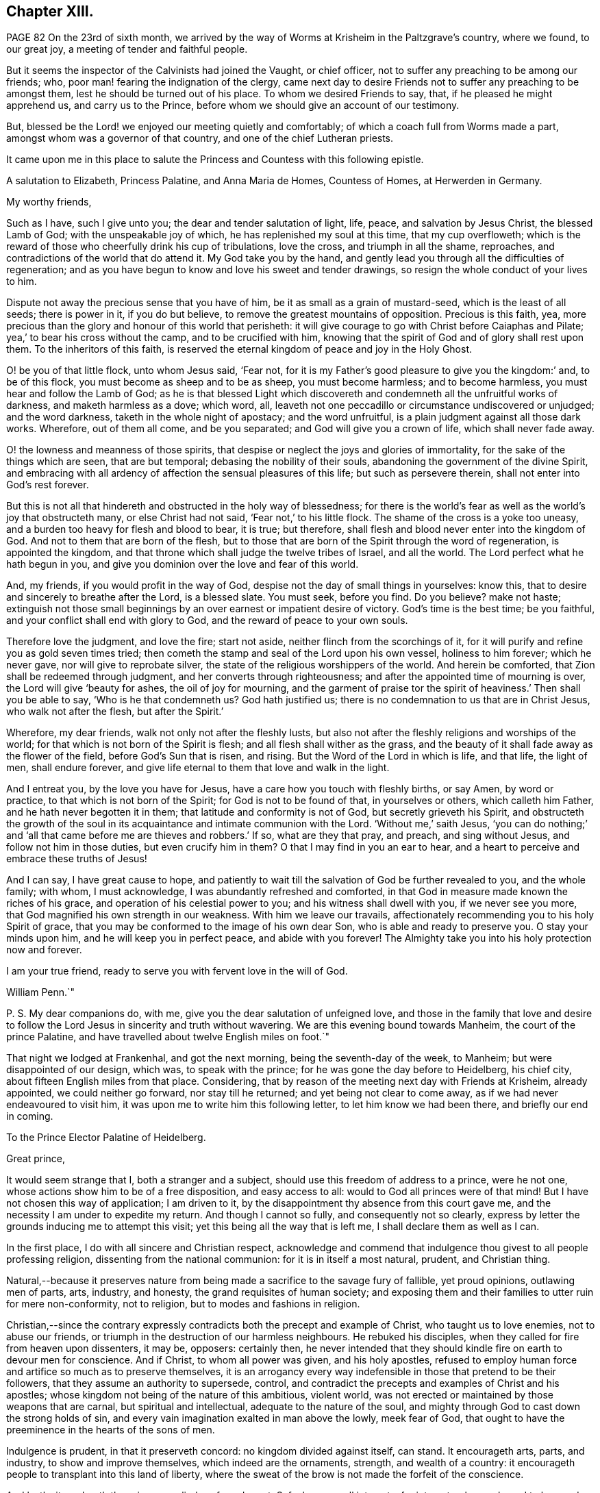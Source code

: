 == Chapter XIII.

PAGE 82 On the 23rd of sixth month,
we arrived by the way of Worms at Krisheim in the Paltzgrave`'s country, where we found,
to our great joy, a meeting of tender and faithful people.

But it seems the inspector of the Calvinists had joined the Vaught, or chief officer,
not to suffer any preaching to be among our friends; who,
poor man! fearing the indignation of the clergy,
came next day to desire Friends not to suffer any preaching to be amongst them,
lest he should be turned out of his place.
To whom we desired Friends to say, that, if he pleased he might apprehend us,
and carry us to the Prince, before whom we should give an account of our testimony.

But, blessed be the Lord! we enjoyed our meeting quietly and comfortably;
of which a coach full from Worms made a part,
amongst whom was a governor of that country, and one of the chief Lutheran priests.

It came upon me in this place to salute the Princess
and Countess with this following epistle.

A salutation to Elizabeth, Princess Palatine, and Anna Maria de Homes, Countess of Homes,
at Herwerden in Germany.

My worthy friends,

Such as I have, such I give unto you; the dear and tender salutation of light, life,
peace, and salvation by Jesus Christ, the blessed Lamb of God;
with the unspeakable joy of which, he has replenished my soul at this time,
that my cup overfloweth;
which is the reward of those who cheerfully drink his cup of tribulations,
love the cross, and triumph in all the shame, reproaches,
and contradictions of the world that do attend it.
My God take you by the hand,
and gently lead you through all the difficulties of regeneration;
and as you have begun to know and love his sweet and tender drawings,
so resign the whole conduct of your lives to him.

Dispute not away the precious sense that you have of him,
be it as small as a grain of mustard-seed, which is the least of all seeds;
there is power in it, if you do but believe,
to remove the greatest mountains of opposition.
Precious is this faith, yea,
more precious than the glory and honour of this world that perisheth:
it will give courage to go with Christ before Caiaphas and Pilate;
yea,`' to bear his cross without the camp, and to be crucified with him,
knowing that the spirit of God and of glory shall rest upon them.
To the inheritors of this faith,
is reserved the eternal kingdom of peace and joy in the Holy Ghost.

O! be you of that little flock, unto whom Jesus said, '`Fear not,
for it is my Father`'s good pleasure to give you the kingdom:`' and, to be of this flock,
you must become as sheep and to be as sheep, you must become harmless;
and to become harmless, you must hear and follow the Lamb of God;
as he is that blessed Light which discovereth and
condemneth all the unfruitful works of darkness,
and maketh harmless as a dove; which word, all,
leaveth not one peccadillo or circumstance undiscovered or unjudged;
and the word darkness, taketh in the whole night of apostacy; and the word unfruitful,
is a plain judgment against all those dark works.
Wherefore, out of them all come, and be you separated;
and God will give you a crown of life, which shall never fade away.

O! the lowness and meanness of those spirits,
that despise or neglect the joys and glories of immortality,
for the sake of the things which are seen, that are but temporal;
debasing the nobility of their souls, abandoning the government of the divine Spirit,
and embracing with all ardency of affection the sensual pleasures of this life;
but such as persevere therein, shall not enter into God`'s rest forever.

But this is not all that hindereth and obstructed in the holy way of blessedness;
for there is the world`'s fear as well as the world`'s joy that obstructeth many,
or else Christ had not said, '`Fear not,`' to his little flock.
The shame of the cross is a yoke too uneasy,
and a burden too heavy for flesh and blood to bear, it is true; but therefore,
shall flesh and blood never enter into the kingdom of God.
And not to them that are born of the flesh,
but to those that are born of the Spirit through the word of regeneration,
is appointed the kingdom, and that throne which shall judge the twelve tribes of Israel,
and all the world.
The Lord perfect what he hath begun in you,
and give you dominion over the love and fear of this world.

And, my friends, if you would profit in the way of God,
despise not the day of small things in yourselves: know this,
that to desire and sincerely to breathe after the Lord, is a blessed slate.
You must seek, before you find.
Do you believe?
make not haste;
extinguish not those small beginnings by an over earnest or impatient desire of victory.
God`'s time is the best time; be you faithful,
and your conflict shall end with glory to God, and the reward of peace to your own souls.

Therefore love the judgment, and love the fire; start not aside,
neither flinch from the scorchings of it,
for it will purify and refine you as gold seven times tried;
then cometh the stamp and seal of the Lord upon his own vessel, holiness to him forever;
which he never gave, nor will give to reprobate silver,
the state of the religious worshippers of the world.
And herein be comforted, that Zion shall be redeemed through judgment,
and her converts through righteousness; and after the appointed time of mourning is over,
the Lord will give '`beauty for ashes, the oil of joy for mourning,
and the garment of praise tor the spirit of heaviness.`' Then shall you be able to say,
'`Who is he that condemneth us?
God hath justified us; there is no condemnation to us that are in Christ Jesus,
who walk not after the flesh, but after the Spirit.`'

Wherefore, my dear friends, walk not only not after the fleshly lusts,
but also not after the fleshly religions and worships of the world;
for that which is not born of the Spirit is flesh;
and all flesh shall wither as the grass,
and the beauty of it shall fade away as the flower of the field,
before God`'s Sun that is risen, and rising.
But the Word of the Lord in which is life, and that life, the light of men,
shall endure forever, and give life eternal to them that love and walk in the light.

And I entreat you, by the love you have for Jesus,
have a care how you touch with fleshly births, or say Amen, by word or practice,
to that which is not born of the Spirit; for God is not to be found of that,
in yourselves or others, which calleth him Father, and he hath never begotten it in them;
that latitude and conformity is not of God, but secretly grieveth his Spirit,
and obstructeth the growth of the soul in its acquaintance
and intimate communion with the Lord.
'`Without me,`' saith Jesus,
'`you can do nothing;`' and '`all that came before me are thieves and robbers.`' If so,
what are they that pray, and preach, and sing without Jesus,
and follow not him in those duties, but even crucify him in them?
O that I may find in you an ear to hear,
and a heart to perceive and embrace these truths of Jesus!

And I can say, I have great cause to hope,
and patiently to wait till the salvation of God be further revealed to you,
and the whole family; with whom, I must acknowledge,
I was abundantly refreshed and comforted,
in that God in measure made known the riches of his grace,
and operation of his celestial power to you; and his witness shall dwell with you,
if we never see you more, that God magnified his own strength in our weakness.
With him we leave our travails,
affectionately recommending you to his holy Spirit of grace,
that you may be conformed to the image of his own dear Son,
who is able and ready to preserve you.
O stay your minds upon him, and he will keep you in perfect peace,
and abide with you forever!
The Almighty take you into his holy protection now and forever.

I am your true friend, ready to serve you with fervent love in the will of God.

William Penn.`"

P+++.+++ S. My dear companions do, with me, give you the dear salutation of unfeigned love,
and those in the family that love and desire to follow
the Lord Jesus in sincerity and truth without wavering.
We are this evening bound towards Manheim, the court of the prince Palatine,
and have travelled about twelve English miles on foot.`"

That night we lodged at Frankenhal, and got the next morning,
being the seventh-day of the week, to Manheim; but were disappointed of our design,
which was, to speak with the prince; for he was gone the day before to Heidelberg,
his chief city, about fifteen English miles from that place.
Considering, that by reason of the meeting next day with Friends at Krisheim,
already appointed, we could neither go forward, nor stay till he returned;
and yet being not clear to come away, as if we had never endeavoured to visit him,
it was upon me to write him this following letter, to let him know we had been there,
and briefly our end in coming.

To the Prince Elector Palatine of Heidelberg.

Great prince,

It would seem strange that I, both a stranger and a subject,
should use this freedom of address to a prince, were he not one,
whose actions show him to be of a free disposition, and easy access to all:
would to God all princes were of that mind!
But I have not chosen this way of application; I am driven to it,
by the disappointment thy absence from this court gave me,
and the necessity I am under to expedite my return.
And though I cannot so fully, and consequently not so clearly,
express by letter the grounds inducing me to attempt this visit;
yet this being all the way that is left me, I shall declare them as well as I can.

In the first place, I do with all sincere and Christian respect,
acknowledge and commend that indulgence thou givest to all people professing religion,
dissenting from the national communion: for it is in itself a most natural, prudent,
and Christian thing.

Natural,--because it preserves nature from being
made a sacrifice to the savage fury of fallible,
yet proud opinions, outlawing men of parts, arts, industry, and honesty,
the grand requisites of human society;
and exposing them and their families to utter ruin for mere non-conformity,
not to religion, but to modes and fashions in religion.

Christian,--since the contrary expressly contradicts
both the precept and example of Christ,
who taught us to love enemies, not to abuse our friends,
or triumph in the destruction of our harmless neighbours.
He rebuked his disciples, when they called for fire from heaven upon dissenters,
it may be, opposers: certainly then,
he never intended that they should kindle fire on earth to devour men for conscience.
And if Christ, to whom all power was given, and his holy apostles,
refused to employ human force and artifice so much as to preserve themselves,
it is an arrogancy every way indefensible in those that pretend to be their followers,
that they assume an authority to supersede, control,
and contradict the precepts and examples of Christ and his apostles;
whose kingdom not being of the nature of this ambitious, violent world,
was not erected or maintained by those weapons that are carnal,
but spiritual and intellectual, adequate to the nature of the soul,
and mighty through God to cast down the strong holds of sin,
and every vain imagination exalted in man above the lowly, meek fear of God,
that ought to have the preeminence in the hearts of the sons of men.

Indulgence is prudent, in that it preserveth concord: no kingdom divided against itself,
can stand.
It encourageth arts, parts, and industry, to show and improve themselves,
which indeed are the ornaments, strength, and wealth of a country:
it encourageth people to transplant into this land of liberty,
where the sweat of the brow is not made the forfeit of the conscience.

And lastly, it rendereth the prince peculiarly safe and great.
Safe, because all interests, for interest-sake, are bound to love and court him.
Great, in that lie is not governed or clogged with the power of his clergy;
which in most countries is not only a co-ordinate power,
a kind of duumvirateship in government, imperiwn in imperio,
at least an eclipse to monarchy, but a superior power,
and rideth the prince to their designs, holding the helm of the government,
and steering not by the laws of civil freedom,
but certain ecclesiastical maxims of their own,
to the maintenance and enlargement of their worldly empire in their church.
And all this acted under the sacred, peaceable, and alluring name of Christ,
his ministry and church; though as remote from their nature, as the wolf from the sheep,
and the pope from Peter.

The next thing I should have taken the liberty to have discoursed, would have been this;
what encouragement a colony of virtuous and industrious
families might hope to receive from thee,
in case they should transplant themselves into this country,
which certainly in itself is very excellent, respecting taxes, oaths, arms, etc.

Further, to have represented the condition of some of our Friends, and thy own subjects;
who though they are liable to the same tax as Menists, etc,
yet the Vaught of the town where they live,
came yesterday to forbid all preaching amongst them,
which implies a sort of contradiction to the indulgence given.

And in the last place,
forasmuch as all men owe their being to something greater than themselves,
to which it is reasonable to believe they are accountable,
from whence follow rewards or punishments,--I had
an earnest desire to have spoken of the nature,
truth, use, benefit, and reward of religion; and therein to have discoursed,
what the Christian religion is in itself,
freed from those unreasonable garbs some men make it to wear,
so justly offensive to wise and thinking men--thus to have proved
the principle and life of the people in scorn called Quakers,
to be suitable to the true followers of holy Jesus.
But, as the particulars would swell a letter to a book,
I shall take the freedom to present thee, upon my return,
with some tracts treating upon all these subjects.

Prince! my soul is filled with love and respect to thee and thy family;
I wish you all true and lasting felicity,
and earnestly desire that you may never forget your afflictions,
and in the remembrance of them be dehorted from those lusts and impieties,
which draw the vengeance of heaven upon the greatest families on earth;
that God may look upon you with the favourable eye of his providence.
And blessed is that man, whose God by profession is his Lord in reality;
who is ruled and governed by the Lord, lives in subjection to his grace,
and having a Divine sense of God in his heart,
delights to retain that sense and knowledge of him,
and be meditating in his noble royal law, that converts the soul to God,
and redeems man from the sensual pleasures of this world,
to the true satisfaction of the intellectual and Divine life.

O the meanness and lowness of their spirits,
who abandon themselves to the government of sense, the animal life,
thereby debasing their natures, rejecting the Divine light, that shineth in their hearts,
saying, '`Let us eat and drink,
for tomorrow we shall die;`' forgetting whence they are descended,
and not considering the peace and joy of the virtuous!

I desire that the Lord would put it into thy heart to think of thy latter end,
and with the light of Christ in thy conscience examine how it stands with thy soul,
that thou mayst know,
and diligently watch to do those things that belong to thy eternal peace.

One thing more give me leave to recommend to thee, and that is,
to be very careful to inculcate generous, free, and righteous principles into thy son,
who is likely to succeed thee; that when thou art gone,
the reputation of the country may not sink by contrary practices,
nor the people of divers judgments, now thy subjects, be disappointed, distressed,
or ruined.
Which, with sincere desires for thy temporal and eternal good, conclude this,

Thy unknown, but sincere friend,

William Penn.

From Manheim, 25th of Sixth month, 1677.

This being done, and having refreshed ourselves,
we returned that night by the Rhine to Worms; whence, the next morning,
being the first-day of the week, we walked on foot to Krisheim,
about six English miles from Worms.
We had a good meeting from the tenth till the third hour,
and the Lord`'s power was sweetly opened to many of the
inhabitants of the town who were at the meeting.
The Vaught or chief officer himself stood at the door behind the barn,
where he could hear and not be seen; and went to the priest and told him,
that it was his work, if we were heretics, to discover us to be such,
but for his part he heard nothing but what was good, and he would not meddle with us.

In the evening we had a more retired meeting of the Friends only,
very weighty and tender; yea, the power rose in a high operation among them,
and great was the love of God that was in our hearts at the meeting to visit them;
and there is a lovely, sweet, and true sense among them.
We were greatly comforted in them, and they were greatly comforted in us.
Poor hearts! a little handful surrounded with great and mighty countries of darkness;
it is the Lord`'s great goodness and mercy to them,
that they are so finely kept in the seed of life.
Most of them were gathered by dear William Ames.

On the 27th we had another meeting, where we took our leave of them,
and accompanied by several of them, came to Worms; where having refreshed ourselves,
we went to visit the Lutheran priest,
who was at the meeting the sixth-day before at Krisheim.
He and his wife received us very kindly, not without some sense of our testimony.
After we had discoursed about an hour with him of
the true and heavenly ministry and worship,
and in what they stood, and what all people must come to,
if they ever know how to worship God aright; we departed,
and immediately sent them several good books of Friends in High Dutch.

We took boat about the third hour in the afternoon,
and came down the river Rhine to Menlz,
where we arrived about the fifth hour in the morning;
and immediately took an open chariot for Frankfort,
where we came about the first hour in the afternoon.
We presently informed some of those people that had received us the time before,
of our return to that city, with desires that we might have a meeting that afternoon;
which was readily granted us by the noble women at whose house we met,
whither resorted some that we had not seen before.
And the Lord did, after a living manner, open our hearts and mouths amongst them,
which was received by them as a further confirmation
of the coming of the day of the Lord unto them;
yea, with much joy and kindness they received us.
The meeting held till the ninth hour at night;
they constrained us to stay and eat with them, which was also a blessed meeting to them.
Before we parted, we desired a select meeting the next morning at the same place,
of those that we felt to be more inwardly affected with Truth`'s testimony,
and that were nearest to the state of a silent meeting; to which they joyfully assented.

We went to our lodging, and on the 29th returned to them,
with whom we had a blessed and heavenly opportunity;
for we had room for our life amongst them: it was as among faithful Friends;
life ran as oil, and was a-top of all.

We recommended a silent meeting to them,
that they might grow into a holy silence unto themselves; that the mouth that calls God,
Father, and is not of his own birth, may be stopped, and all images confounded;
that they may hear the soft voice of Jesus to instruct them,
and receive his sweet life to feed them and to build them up.

About the ninth hour we departed from that place, and went to Vanderwalls,
where the meeting was the time before; and there we had a more public meeting,
of all that pleased to come.
The Lord did so abundantly appear amongst us,
that they were more broken than we had seen them at any time; yea,
they were exceedingly tender and low,
and the love of God was much raised in their hearts to the testimony.
In this sensible frame we left them,
and the blessings and peace of our Lord Jesus Christ with and among them.

After having refreshed ourselves at our inn, we took boat down the Main to Mentz,
where we arrived about the fifth hour.
It is a great city, but a dark and superstitious place, according to the popish way,
and is under the government of a popish bishop.
We stayed no longer there, than until our boat was ready,
which might be more than half an hour.

From Mentz we went on our way down the Rhine six German miles,
and came that night to Hampack.
From thence the next morning by Bacharach, Coblentz, and other places upon the Rhine,
to Tressy that night, being about eleven German miles.

Next day, the 31st, we got to Cologne, a great popish city,
about the third hour in the afternoon.
We gave notice to a sober merchant, a serious seeker after God, that we were arrived;
who presently came to us.
We sat down, and had a living and precious opportunity with him;
opening to him the way of the Lord, as it had been manifested to us; entreating him,
if he knew any in that city, who had desires after the Lord,
or were willing to come to a meeting,
that he would please to inform them of our being here,
and of our desire to meet with them.
He answered, that he would readily do it.
This night, when we were in bed, came the resident of several princes,
a serious and tender man, to find us out; we had some discourse with him; but,
being late, he promised to see us the next day.

The next morning the aforesaid merchant informed us, that it was a busy time,
several preparing for the mass or great fair at Frankfort; yet some would come,
and he desired it might be at his house about three in the afternoon.

That morning, we went to visit the resident, whom we met coming to see us;
but he returned and brought us to his house.
We had a good time with him; for the man is an ancient seeker,
oppressed with the cares of this world, and he may be truly said to mourn under them.
His heart was opened to us, and he blessed God that he had lived to see us.
We gave him an account, how the Lord had appeared in the land of our nativity,
and how he had dealt with us;
which was as the cool and gentle showers upon the dry and scorched desert.
About noon we returned home, and after we had eaten,
we went to the merchant`'s house to the meeting; where came four persons,
one of whom was the Presbyterian priest,
who preached in private to the Protestants of that place,
for they are in no ways publicly allowed in that city.
Surely,
the true day and power of the Lord made itself known to the consciences of those present:
yea they felt that we were such as had been with Jesus,
and bad obtained our testimony through the sufferings and travails of the cross.
They were tender: the resident and merchant conducted us to our inn,
and from thence to the boat, being about seven at night.
We set out towards the city of Duysburg, of the Calvinist way,
belonging to the Elector of Brandenburg; in and near to which, we had been informed,
there was a retired and seeking people.

We arrived there on the 2nd of seventh month, about noon, being the first-day of the week.
The first thing we did, after we came to our inn, was to inquire out one Dr. Maastricht,
a civilian, for whom we had a letter to introduce us, from a merchant of Cologne:
whom quickly finding, we informed him what we came about, desiring his assistance;
which he readily promised us.
The first thing we offered, was an access to the Countess of Falkenstein and Bruck.
He told us she was an extraordinary woman,
one in whom we should find things worthy of our love; that he would write to her,
to give us an opportunity with her; that the fittest time was the present time,
in that we might find her at the minister`'s of Mulheim,
on the other side of the river from her father`'s castle;
for that she used to come out on first-day morning, and not return till night:
that we must be very shy of making ourselves public, not only for our own sakes,
but for hers, who was severely treated by her father,
for the sake of those religious inclinations that appeared in her,
although her father pretended to be of the Protestant religion.

We therefore dispatched towards Mulheim, having received his letter,
and being also accompanied by him about one-third of the way.
But being six English miles, and on foot,
we could not compass the place before the meeting was over;
for it was past three before we could get out of Duysburg: and,
following that way which led to the back of the Graef`'s castle and orchard,
which was also a common way to the town,
(though if we had known the country we might have
avoided it,) we met with one Henry Smith,
school-master and catechiser of Speldorp, to whom we imparted our business,
and gave the letter of Dr. Mastricht of Duysburg to introduce us to the Countess.

He told us, he had just left her, being come over the water from worship,
but he would carry the letter to her, and bring an answer suddenly;
but notwithstanding stayed near an hour.
When he came he gave us this answer; namely, that she would be glad to meet us,
but she did not know where;
but rather inclined that we should go over the water to the minister`'s house, whither,
if she could, she would come to us;
but that a strict hand was held over her by her father.
After some more serious discourse with him,
concerning the witness of God in the conscience, and the discovery, testimony,
and judgment of that true light,
unto which all must bow that would be heirs of the kingdom of God;
recommending him to the same, we parted; he returning homewards,
and we advancing to the town.
Being necessitated to pass by her father`'s castle,
who is seignior or lord of that country,
it so fell out that at that very instant he came forth to walk;
and seeing us in the habit of strangers,
sent one of his attendants to demand who and from whence we were?
and whither we went]
calling us afterwards to him, and asking us the same questions.
We answered, that we were Englishmen come from Holland,
going no further in these parts than his own town of Mulheim.
But not showing him,
or paying him that worldly homage and respect which was expected from us,
some of his gentlemen asked us, if we knew whom we were before?
and if we did not use to deport ourselves after another manner before noblemen,
and in the presence of princes?
We answered, we were not conscious to ourselves of any disrespect or unseemly behaviour.
One of them sharply replied, "`Why do not you pull off your hats, then?
Is it respect, to stand covered in the presence of the sovereign of the country?`"
We told them, it was our practice in the presence of our prince, who is a great king,
and that we uncovered not our heads to any, but in our duty to Almighty God.
Upon which the Graef called us Quakers, saying to us, "`We have no need of Quakers here;
get you out of my dominions, you shall not go to my town.`"

We told him we were an innocent people, that feared God,
and had good-will towards all men; that we had true respect in our hearts towards him,
and would be glad to do him any real good or service;
and that the Lord had made it matter of conscience to us,
not to conform ourselves to the vain and fruitless customs of this world,
or words to this purpose.
However, he commanded some of his soldiers to see us out of his territories;
to whom we also declared somewhat of the reason and
intention of our coming to that place,
in the fear and love of God; and they were civil to us.

We parted with much peace and comfort in our hearts;
and as we passed through the village where the school-master dwelt,
(yet in the dominions of the Graef,) we called upon him,
and in the sense of God`'s power and kingdom opened
to him the message and testimony of Truth,
which the man received with a weighty and serious spirit.
Under the dominion of the Graef,
there is a large congregation of Protestants called Calvinists, of a more religious,
inward, and zealous frame of spirit,
than any body of people we met with or heard of in Germany.

After we had ended our testimony to him, we took our leave; desiring him not to fear,
but to be of good courage,
for the day of the Lord was hastening upon all the workers of iniquity:
and to them that feared his name, wherever scattered throughout the earth,
he would cause the Sun of righteousness to arise and visit them,
with healing under his wings.
We desired he would remember us with true love and kindness to the Countess,
daughter to the Graef; and to desire her not to be offended in us,
nor to be dismayed at the displeasure of her father,
but eye the Lord who hath visited her soul with his holy light,
by which she seeth the vanity of this world,
and in some measure the emptiness and deadness of the religions that are in it;
and he would preserve her from the fear of the wrath of men,
that worketh not the righteousness of God.
So we left the peace of Jesus with him and walked on towards Duysburg,
being about six English miles from thence, and near the eighth hour at night.
The Lord was with us, and comforted our hearts with the joy of his salvation,
as we walked, without any outward guide, through a tedious and solitary wood,
about three miles long.
He gave us to remember,
and to speak one unto another of his blessed witnesses in the days past,
who wandered up and down like poor pilgrims and strangers on the earth,
their eye being to a city in the heavens that hath foundations,
whose builder and maker is God.

Between nine and ten o`'clock, we reached the walls of Duysburg; but the gates were shut,
and there being no houses without the walls, we laid us down together in a field,
receiving both natural and spiritual refreshment: blessed be the Lord.
About three o`'clock in the morning we rose,
sanctifying God in our hearts who had kept us that night; and walked till five o`'clock,
often speaking one to another of the great and notable
day of the Lord dawning upon Germany,
and of several places in that land that were almost ripe unto harvest.
